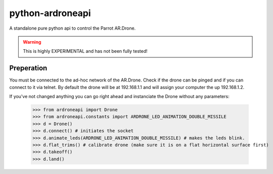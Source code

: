 =================
python-ardroneapi
=================

A standalone pure python api to control the Parrot AR.Drone.

.. Warning::
   This is highly EXPERIMENTAL and has not been fully tested!


Preperation
===========

You must be connected to the ad-hoc network of the AR.Drone. Check if
the drone can be pinged and if you can connect to it via telnet.
By default the drone will be at 192.168.1.1 and will assign your
computer the up 192.168.1.2.

If you've not changed anything you can go right ahead and instanciate 
the Drone without any parameters:

    >>> from ardroneapi import Drone
    >>> from ardroneapi.constants import ARDRONE_LED_ANIMATION_DOUBLE_MISSILE
    >>> d = Drone()
    >>> d.connect() # initiates the socket
    >>> d.animate_leds(ARDRONE_LED_ANIMATION_DOUBLE_MISSILE) # makes the leds blink.
    >>> d.flat_trims() # calibrate drone (make sure it is on a flat horizontal surface first)
    >>> d.takeoff()
    >>> d.land()
